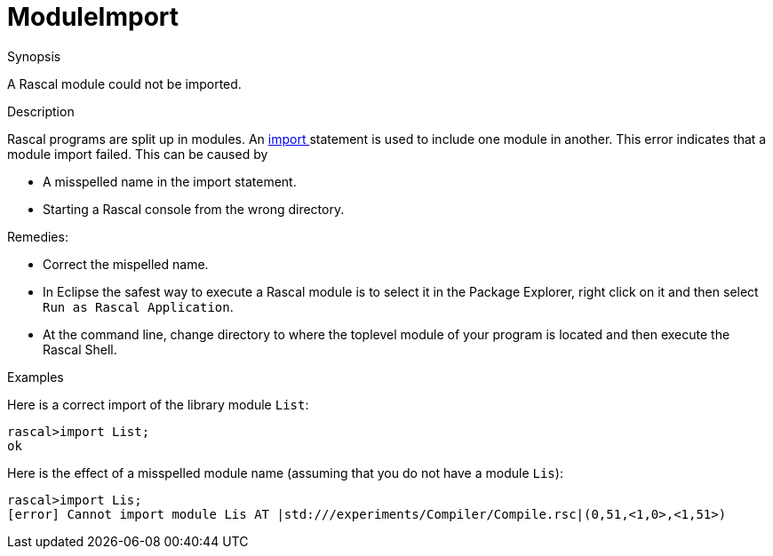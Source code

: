 
[[Static-ModuleImport]]
# ModuleImport
:concept: Static/ModuleImport

.Synopsis
A Rascal module could not be imported.

.Syntax

.Types

.Function
       
.Usage

.Description
Rascal programs are split up in modules.
An link:{RascalLang}#Statements-Import[import ] statement is used to include one module in another.
This error indicates that a module import failed.
This can be caused by 

*  A misspelled name in the import statement.
*  Starting a Rascal console from the wrong directory.


Remedies:

*  Correct the mispelled name.
*  In Eclipse the safest way to execute a Rascal module is to select it in the Package Explorer, 
right click on it and then select `Run as Rascal Application`.

*  At the command line, change directory to where the toplevel module of your program is located and then execute the Rascal Shell.

.Examples
Here is a correct import of the library module `List`:
[source,rascal-shell]
----
rascal>import List;
ok
----
Here is the effect of a misspelled module name (assuming that you do not have a module `Lis`):
[source,rascal-shell-error]
----
rascal>import Lis;
[error] Cannot import module Lis AT |std:///experiments/Compiler/Compile.rsc|(0,51,<1,0>,<1,51>)
----

.Benefits

.Pitfalls


:leveloffset: +1

:leveloffset: -1